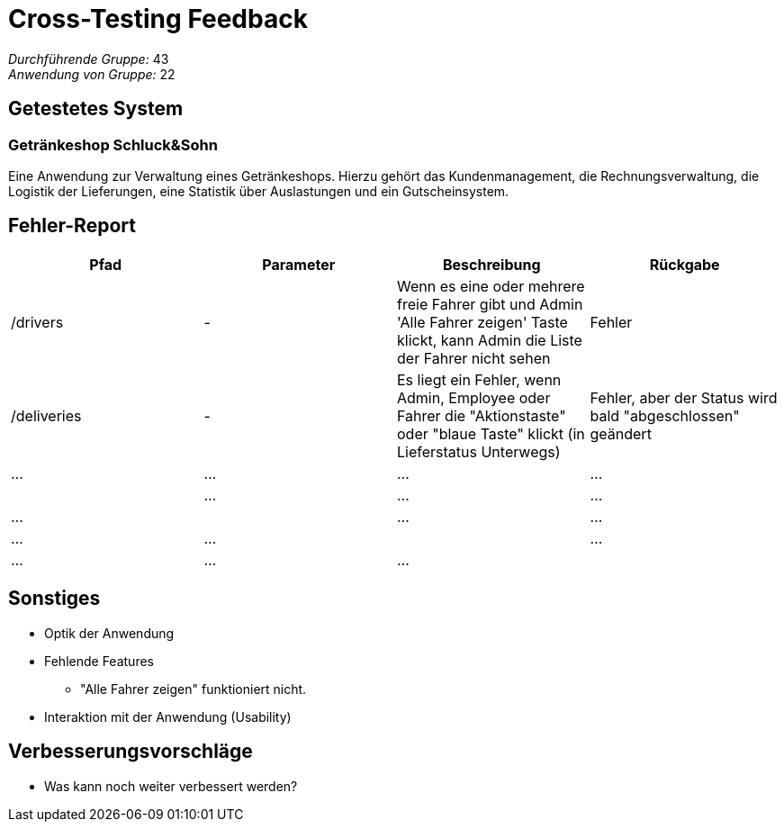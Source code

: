 = Cross-Testing Feedback

__Durchführende Gruppe:__ 43 +
__Anwendung von Gruppe:__ 22

== Getestetes System

=== Getränkeshop Schluck&Sohn

Eine Anwendung zur Verwaltung eines Getränkeshops.
Hierzu gehört das Kundenmanagement, die Rechnungsverwaltung,
die Logistik der Lieferungen, eine Statistik über Auslastungen und
ein Gutscheinsystem.

== Fehler-Report
// See http://asciidoctor.org/docs/user-manual/#tables
[options="header"]
|===
|Pfad           |Parameter |Beschreibung |Rückgabe
|/drivers       |-         |Wenn es eine oder mehrere freie Fahrer gibt und Admin 'Alle Fahrer zeigen' Taste klickt, kann Admin die Liste der Fahrer nicht sehen    | Fehler
|/deliveries    |-         |Es liegt ein Fehler, wenn Admin, Employee oder Fahrer die "Aktionstaste" oder "blaue Taste" klickt (in Lieferstatus Unterwegs)          |Fehler, aber der Status wird bald "abgeschlossen" geändert
| … | … | … | … |
| … | … | … | … |
| … | … | … | … |
| … | … | … | … |


|===

== Sonstiges
* Optik der Anwendung

* Fehlende Features
** "Alle Fahrer zeigen" funktioniert nicht.

* Interaktion mit der Anwendung (Usability)

== Verbesserungsvorschläge
* Was kann noch weiter verbessert werden?
